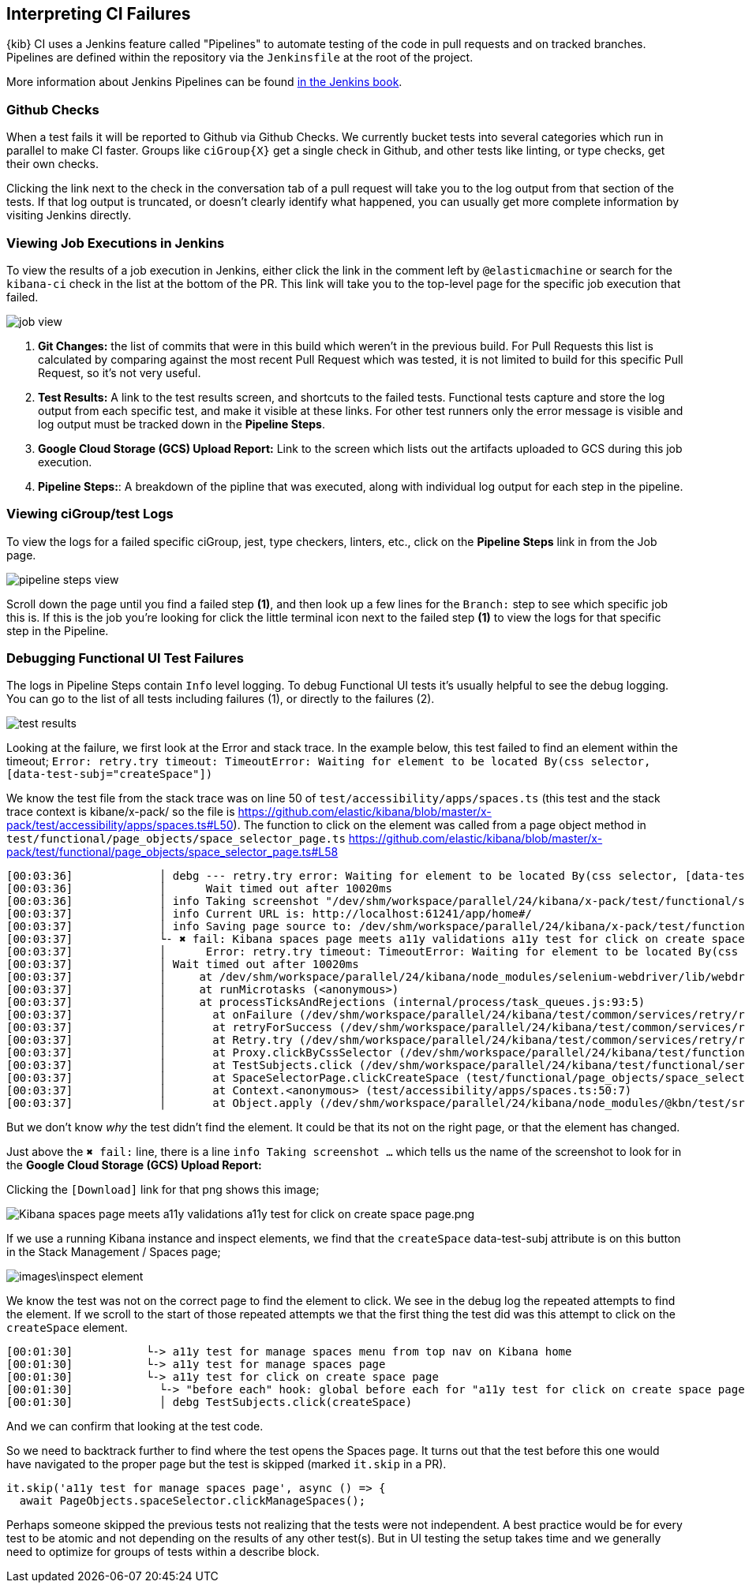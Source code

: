 [[interpreting-ci-failures]]
== Interpreting CI Failures

{kib} CI uses a Jenkins feature called "Pipelines" to automate testing of the code in pull requests and on tracked branches. Pipelines are defined within the repository via the `Jenkinsfile` at the root of the project.

More information about Jenkins Pipelines can be found link:https://jenkins.io/doc/book/pipeline/[in the Jenkins book].

[discrete]
=== Github Checks

When a test fails it will be reported to Github via Github Checks. We currently bucket tests into several categories which run in parallel to make CI faster. Groups like `ciGroup{X}` get a single check in Github, and other tests like linting, or type checks, get their own checks.

Clicking the link next to the check in the conversation tab of a pull request will take you to the log output from that section of the tests. If that log output is truncated, or doesn't clearly identify what happened, you can usually get more complete information by visiting Jenkins directly.

[discrete]
=== Viewing Job Executions in Jenkins

To view the results of a job execution in Jenkins, either click the link in the comment left by `@elasticmachine` or search for the `kibana-ci` check in the list at the bottom of the PR. This link will take you to the top-level page for the specific job execution that failed.

image::images/job_view.png[]

1. *Git Changes:* the list of commits that were in this build which weren't in the previous build. For Pull Requests this list is calculated by comparing against the most recent Pull Request which was tested, it is not limited to build for this specific Pull Request, so it's not very useful.
2. *Test Results:* A link to the test results screen, and shortcuts to the failed tests. Functional tests capture and store the log output from each specific test, and make it visible at these links. For other test runners only the error message is visible and log output must be tracked down in the *Pipeline Steps*.
3. *Google Cloud Storage (GCS) Upload Report:* Link to the screen which lists out the artifacts uploaded to GCS during this job execution.
4. *Pipeline Steps:*: A breakdown of the pipline that was executed, along with individual log output for each step in the pipeline.

[discrete]
=== Viewing ciGroup/test Logs

To view the logs for a failed specific ciGroup, jest, type checkers, linters, etc., click on the *Pipeline Steps* link in from the Job page.

image::images/pipeline_steps_view.png[]

Scroll down the page until you find a failed step *(1)*, and then look up a few lines for the `Branch:` step to see which specific job this is. If this is the job you're looking for click the little terminal icon next to the failed step *(1)* to view the logs for that specific step in the Pipeline.

[discrete]
=== Debugging Functional UI Test Failures

The logs in Pipeline Steps contain `Info` level logging.  To debug Functional UI tests it's usually helpful to see the debug logging.  You can go to the list of all tests including failures (1), or directly to the failures (2).

image::images/test_results.png[]

Looking at the failure, we first look at the Error and stack trace. In the example below, this test failed to find an element within the timeout;
 `Error: retry.try timeout: TimeoutError: Waiting for element to be located By(css selector, [data-test-subj="createSpace"])`

We know the test file from the stack trace was on line 50 of `test/accessibility/apps/spaces.ts` (this test and the stack trace context is kibane/x-pack/ so the file is https://github.com/elastic/kibana/blob/master/x-pack/test/accessibility/apps/spaces.ts#L50).
The function to click on the element was called from a page object method in `test/functional/page_objects/space_selector_page.ts` https://github.com/elastic/kibana/blob/master/x-pack/test/functional/page_objects/space_selector_page.ts#L58


    [00:03:36]             │ debg --- retry.try error: Waiting for element to be located By(css selector, [data-test-subj="createSpace"])
    [00:03:36]             │      Wait timed out after 10020ms
    [00:03:36]             │ info Taking screenshot "/dev/shm/workspace/parallel/24/kibana/x-pack/test/functional/screenshots/failure/Kibana spaces page meets a11y validations a11y test for click on create space page.png"
    [00:03:37]             │ info Current URL is: http://localhost:61241/app/home#/
    [00:03:37]             │ info Saving page source to: /dev/shm/workspace/parallel/24/kibana/x-pack/test/functional/failure_debug/html/Kibana spaces page meets a11y validations a11y test for click on create space page.html
    [00:03:37]             └- ✖ fail: Kibana spaces page meets a11y validations a11y test for click on create space page
    [00:03:37]             │      Error: retry.try timeout: TimeoutError: Waiting for element to be located By(css selector, [data-test-subj="createSpace"])
    [00:03:37]             │ Wait timed out after 10020ms
    [00:03:37]             │     at /dev/shm/workspace/parallel/24/kibana/node_modules/selenium-webdriver/lib/webdriver.js:842:17
    [00:03:37]             │     at runMicrotasks (<anonymous>)
    [00:03:37]             │     at processTicksAndRejections (internal/process/task_queues.js:93:5)
    [00:03:37]             │       at onFailure (/dev/shm/workspace/parallel/24/kibana/test/common/services/retry/retry_for_success.ts:17:9)
    [00:03:37]             │       at retryForSuccess (/dev/shm/workspace/parallel/24/kibana/test/common/services/retry/retry_for_success.ts:57:13)
    [00:03:37]             │       at Retry.try (/dev/shm/workspace/parallel/24/kibana/test/common/services/retry/retry.ts:32:14)
    [00:03:37]             │       at Proxy.clickByCssSelector (/dev/shm/workspace/parallel/24/kibana/test/functional/services/common/find.ts:420:7)
    [00:03:37]             │       at TestSubjects.click (/dev/shm/workspace/parallel/24/kibana/test/functional/services/common/test_subjects.ts:109:7)
    [00:03:37]             │       at SpaceSelectorPage.clickCreateSpace (test/functional/page_objects/space_selector_page.ts:59:7)
    [00:03:37]             │       at Context.<anonymous> (test/accessibility/apps/spaces.ts:50:7)
    [00:03:37]             │       at Object.apply (/dev/shm/workspace/parallel/24/kibana/node_modules/@kbn/test/src/functional_test_runner/lib/mocha/wrap_function.js:73:16)


But we don't know _why_ the test didn't find the element.  It could be that its not on the right page, or that the element has changed.

Just above the `✖ fail:` line, there is a line `info Taking screenshot ...` which tells us the name of the screenshot to look for in the *Google Cloud Storage (GCS) Upload Report:*

Clicking the `[Download]` link for that png shows this image;

image::images\a11l_screenshot[Kibana spaces page meets a11y validations a11y test for click on create space page.png]

If we use a running Kibana instance and inspect elements, we find that the `createSpace` data-test-subj attribute is on this button in the Stack Management / Spaces page;

image::images\inspect_element.png[]

We know the test was not on the correct page to find the element to click.  We see in the debug log the repeated attempts to find the element.  If we scroll to the start of those repeated attempts we that the first thing the test did was this attempt to click on the `createSpace` element.  


    [00:01:30]           └-> a11y test for manage spaces menu from top nav on Kibana home
    [00:01:30]           └-> a11y test for manage spaces page
    [00:01:30]           └-> a11y test for click on create space page
    [00:01:30]             └-> "before each" hook: global before each for "a11y test for click on create space page"
    [00:01:30]             │ debg TestSubjects.click(createSpace)


And we can confirm that looking at the test code.

So we need to backtrack further to find where the test opens the Spaces page.  It turns out that the test before this one would have navigated to the proper page but the test is skipped (marked `it.skip` in a PR). 

    it.skip('a11y test for manage spaces page', async () => {
      await PageObjects.spaceSelector.clickManageSpaces();

Perhaps someone skipped the previous tests not realizing that the tests were not independent.  A best practice would be for every test to be atomic and not depending on the results of any other test(s).  But in UI testing the setup takes time and we generally need to optimize for groups of tests within a describe block.